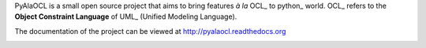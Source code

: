 PyAlaOCL is a small open source project that aims to bring features *à la* OCL_ to python_ world. OCL_ refers to the **Object Constraint Language** of UML_ (Unified Modeling Language).

The documentation of the project can be viewed at http://pyalaocl.readthedocs.org

.. image:: https://readthedocs.org/projects/pyalaocl/badge/?version=latest
   :target: https://readthedocs.org/projects/pyalaocl/?badge=latest
   :alt: Documentation Status
